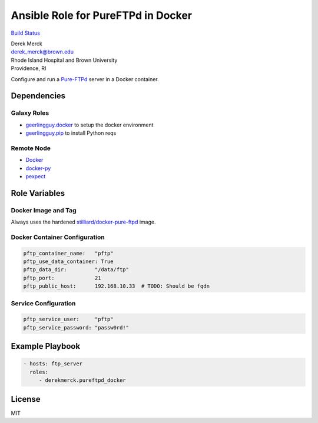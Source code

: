 Ansible Role for PureFTPd in Docker
===================================

`Build
Status <https://travis-ci.org/derekmerck/ansible-pureftpd-docker>`__

| Derek Merck
| derek_merck@brown.edu
| Rhode Island Hospital and Brown University
| Providence, RI

Configure and run a
`Pure-FTPd <https://www.pureftpd.org/project/pure-ftpd>`__ server in a
Docker container.

Dependencies
------------

Galaxy Roles
~~~~~~~~~~~~

-  `geerlingguy.docker <https://github.com/geerlingguy/ansible-role-docker>`__
   to setup the docker environment
-  `geerlingguy.pip <https://github.com/geerlingguy/ansible-role-pip>`__
   to install Python reqs

Remote Node
~~~~~~~~~~~

-  `Docker <https://www.docker.com>`__
-  `docker-py <https://docker-py.readthedocs.io>`__
-  `pexpect <https://pexpect.readthedocs.io>`__

Role Variables
--------------

Docker Image and Tag
~~~~~~~~~~~~~~~~~~~~

Always uses the hardened
`stilliard/docker-pure-ftpd <https://github.com/stilliard/docker-pure-ftpd>`__
image.

Docker Container Configuration
~~~~~~~~~~~~~~~~~~~~~~~~~~~~~~

.. code:: yaml

   pftp_container_name:   "pftp"
   pftp_use_data_container: True
   pftp_data_dir:         "/data/ftp"
   pftp_port:             21
   pftp_public_host:      192.168.10.33  # TODO: Should be fqdn

Service Configuration
~~~~~~~~~~~~~~~~~~~~~

.. code:: yaml

   pftp_service_user:     "pftp"
   pftp_service_password: "passw0rd!"

Example Playbook
----------------

.. code:: yaml

   - hosts: ftp_server
     roles:
        - derekmerck.pureftpd_docker

License
-------

MIT

